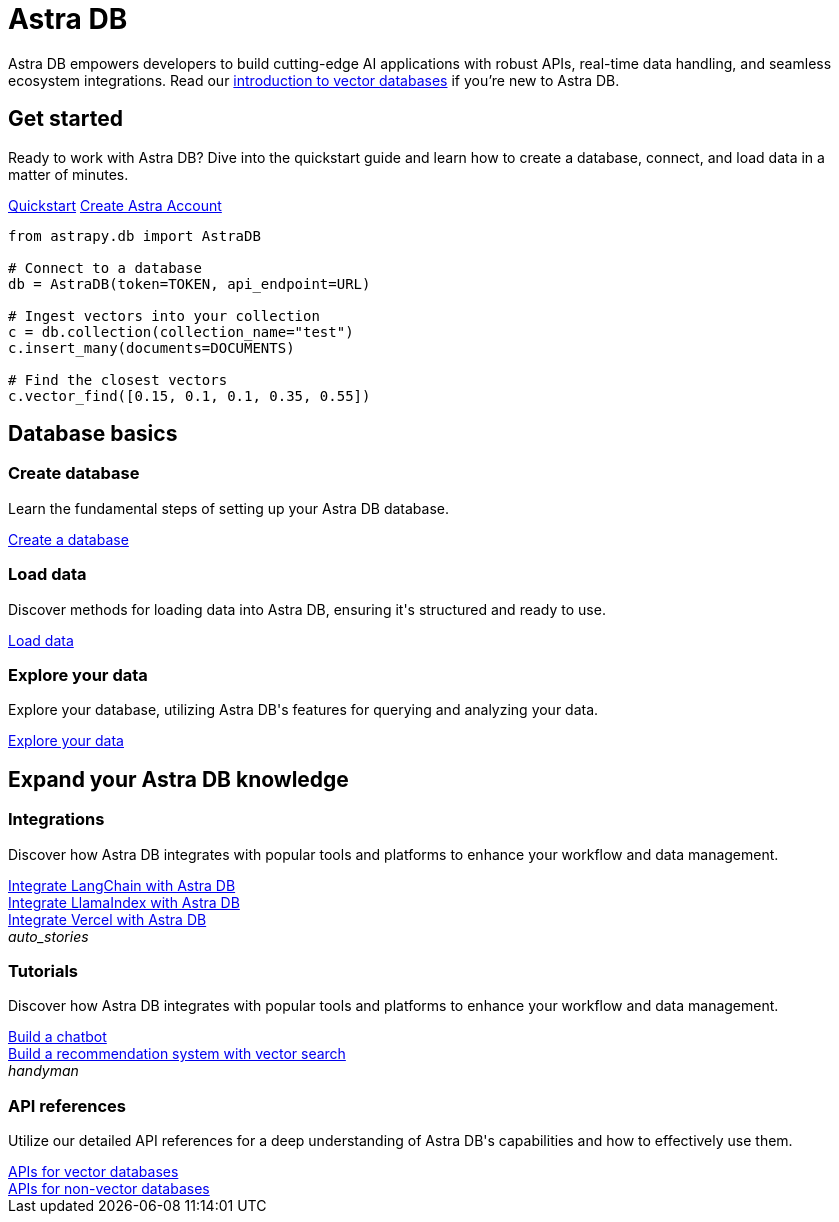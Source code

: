 = {product}
:page-layout: landing
:product: Astra DB

{product} empowers developers to build cutting-edge AI applications with robust APIs, real-time data handling, and seamless ecosystem integrations. Read our xref:get-started:concepts.adoc[introduction to vector databases] if you're new to {product}.

[.[&>h2]:!hidden]
== {empty}

[subs="macros,attributes"]
++++
<div class="flex rounded bg-level1 p-8 gap-6">
  <div class="flex flex-col lg:basis-1/2 gap-4">
    
    <h2 class="discrete !text-h1 !m-0">Get started</h2>
    
    <p>Ready to work with {product}? Dive into the quickstart guide and learn how to create a database, connect, and load data in a matter of minutes.</p>
    
    <div class="flex gap-4">
      xref:get-started:quickstart.adoc[Quickstart,role="btn btn-primary btn-solid"]
      https://astra.datastax.com[Create Astra Account^,role="btn btn-neutral btn-outlined external"]
    </div>

  </div>
  <div class="hidden lg:block flex basis-1/2 relative">
++++

[source,python,role="nolang absolute bottom-1/2 translate-y-1/2 right-0 w-full inverse-theme [&_.source-toolbox]:hidden"]
----
from astrapy.db import AstraDB

# Connect to a database
db = AstraDB(token=TOKEN, api_endpoint=URL)

# Ingest vectors into your collection
c = db.collection(collection_name="test")
c.insert_many(documents=DOCUMENTS)

# Find the closest vectors
c.vector_find([0.15, 0.1, 0.1, 0.35, 0.55])
----

[subs="macros,attributes"]
++++
  </div>
</div>

<h2 class="discrete !text-h1 !mt-12 !mb-6">Database basics</h2>

<div class="grid gap-6 lg:grid-cols-3">
  <div class="flex flex-col gap-4">
    
    <div class="rounded bg-level1 w-full h-[225px]"></div>

    <h3 class="discrete !text-h2 !m-0">Create database</h3>

    <p>Learn the fundamental steps of setting up your {product} database.</p>

    <div class="landing-a mt-auto">
      xref:createdatabase.adoc[Create a database]
    </div>

  </div>
  <div class="flex flex-col gap-4">
    
    <div class="rounded bg-level1 w-full h-[225px]"></div>

    <h3 class="discrete !text-h2 !m-0">Load data</h3>

    <p>Discover methods for loading data into {product}, ensuring it's structured and ready to use.</p>

    <div class="landing-a">
      xref:createdatabase.adoc[Load data]
    </div>

  </div>
  <div class="flex flex-col gap-4">
  
    <div class="rounded bg-level1 w-full h-[225px]"></div>

    <h3 class="discrete !text-h2 !m-0">Explore your data</h3>

    <p>Explore your database, utilizing {product}'s features for querying and analyzing your data.</p>

    <div class="landing-a">
      xref:createdatabase.adoc[Explore your data]
    </div>
    
  </div>
</div>

<h2 class="discrete !text-h1 !mt-12 !mb-6">Expand your {product} knowledge</h2>

<div class="grid lg:grid-rows-2 lg:grid-cols-2 gap-6">
  
  <div class="lg:row-span-2 flex flex-col items-start gap-4 rounded border p-4">
      
    <div class="rounded bg-level1 w-full h-[325px]"></div>

    <h3 class="discrete !text-h2 !m-0">Integrations</h3>

    <p>Discover how {product} integrates with popular tools and platforms to enhance your workflow and data management.</p>

    <div class="landing-a">
      xref:createdatabase.adoc[Integrate LangChain with Astra DB]
    </div>

    <div class="landing-a">
      xref:createdatabase.adoc[Integrate LlamaIndex with Astra DB]
    </div>

    <div class="landing-a">
      xref:createdatabase.adoc[Integrate Vercel with Astra DB]
    </div>

  </div>

  <div class="flex flex-col items-start gap-4 rounded border p-4">
      
    <div class="rounded bg-level1 flex p-2"><i class="icon material-icons">auto_stories</i></div>

    <h3 class="discrete !text-h2 !m-0">Tutorials</h3>

    <p>Discover how {product} integrates with popular tools and platforms to enhance your workflow and data management.</p>

    <div class="landing-a">
      xref:createdatabase.adoc[Build a chatbot]
    </div>

    <div class="landing-a">
      xref:createdatabase.adoc[Build a recommendation system with vector search]
    </div>
      
  </div>

  <div class="flex flex-col items-start gap-4 rounded border p-4">
      
    <div class="rounded bg-level1 flex p-2"><i class="icon material-icons">handyman</i></div>

    <h3 class="discrete !text-h2 !m-0">API references</h3>

    <p>Utilize our detailed API references for a deep understanding of {product}'s capabilities and how to effectively use them.</p>

    <div class="landing-a">
      xref:createdatabase.adoc[APIs for vector databases]
    </div>

    <div class="landing-a">
      xref:createdatabase.adoc[APIs for non-vector databases]
    </div>
      
  </div>
</div>
++++
